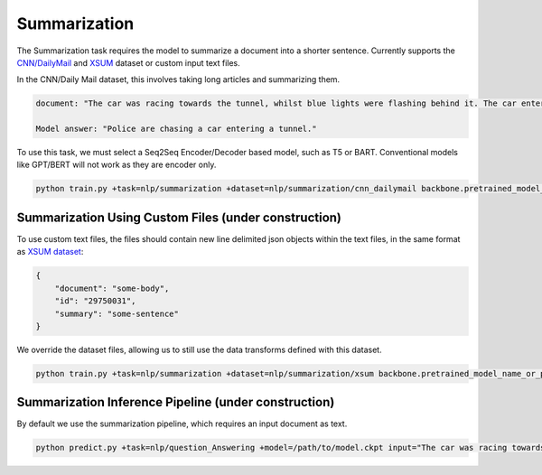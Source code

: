 Summarization
-------------
The Summarization task requires the model to summarize a document into a shorter sentence.
Currently supports the `CNN/DailyMail <https://huggingface.co/datasets/cnn_dailymail>`_ and `XSUM <https://huggingface.co/datasets/xsum>`_ dataset or custom input text files.

In the CNN/Daily Mail dataset, this involves taking long articles and summarizing them.

.. code-block:: none

    document: "The car was racing towards the tunnel, whilst blue lights were flashing behind it. The car entered the tunnel and vanished..."

    Model answer: "Police are chasing a car entering a tunnel."

To use this task, we must select a Seq2Seq Encoder/Decoder based model, such as T5 or BART. Conventional models like GPT/BERT will not work as they are encoder only.

.. code-block:: bash

    python train.py +task=nlp/summarization +dataset=nlp/summarization/cnn_dailymail backbone.pretrained_model_name_or_path=t5-base # dataset can be swapped to xsum

Summarization Using Custom Files (under construction)
^^^^^^^^^^^^^^^^^^^^^^^^^^^^^^^^^^^^^^^^^^^^^^^^^^^^^

To use custom text files, the files should contain new line delimited json objects within the text files, in the same format as `XSUM dataset <https://huggingface.co/datasets/xsum#data-instances>`_:

.. code-block:: json

    {
        "document": "some-body",
        "id": "29750031",
        "summary": "some-sentence"
    }

We override the dataset files, allowing us to still use the data transforms defined with this dataset.

.. code-block:: bash

    python train.py +task=nlp/summarization +dataset=nlp/summarization/xsum backbone.pretrained_model_name_or_path=t5-base dataset.train_file=train.txt dataset.validation_file=valid.txt

Summarization Inference Pipeline (under construction)
^^^^^^^^^^^^^^^^^^^^^^^^^^^^^^^^^^^^^^^^^^^^^^^^^^^^^^^^^^

By default we use the summarization pipeline, which requires an input document as text.

.. code-block:: bash

    python predict.py +task=nlp/question_Answering +model=/path/to/model.ckpt input="The car was racing towards the tunnel, whilst blue lights were flashing behind it. The car entered the tunnel and vanished..."
